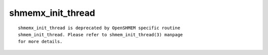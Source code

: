 shmemx_init_thread
==================

::

   shmemx_init_thread is deprecated by OpenSHMEM specific routine
   shmem_init_thread. Please refer to shmem_init_thread(3) manpage
   for more details.
